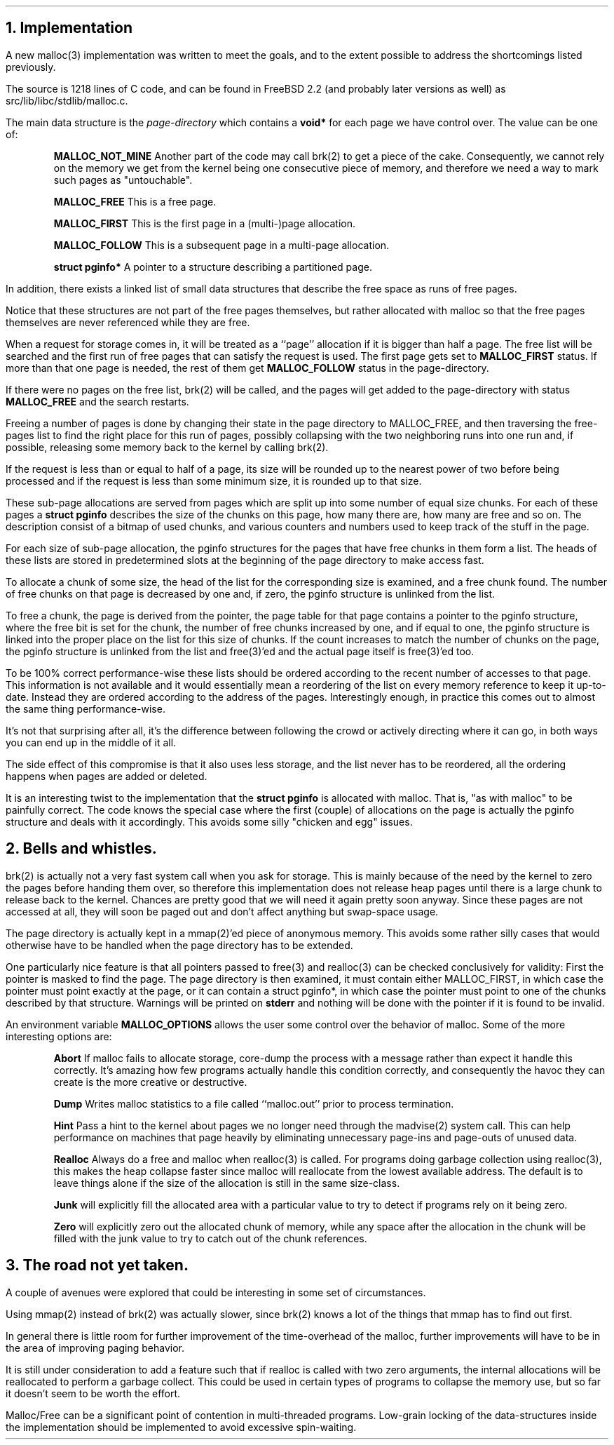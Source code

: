 .\"
.\" ----------------------------------------------------------------------------
.\" "THE BEER-WARE LICENSE" (Revision 42):
.\" <phk@FreeBSD.org> wrote this file.  As long as you retain this notice you
.\" can do whatever you want with this stuff. If we meet some day, and you think
.\" this stuff is worth it, you can buy me a beer in return.   Poul-Henning Kamp
.\" ----------------------------------------------------------------------------
.\"
.\" $FreeBSD: stable/12/share/doc/papers/malloc/implementation.ms 93151 2002-03-25 14:12:49Z phk $
.\"
.ds RH Implementation
.NH
Implementation
.PP
A new malloc(3) implementation was written to meet the goals,
and to the extent possible to address the shortcomings listed previously.
.PP
The source is 1218 lines of C code, and can be found in FreeBSD 2.2
(and probably later versions as well) as src/lib/libc/stdlib/malloc.c.
.PP
The main data structure is the
.I page-directory
which contains a
.B void*
for each page we have control over.
The value can be one of:
.IP
.B MALLOC_NOT_MINE
Another part of the code may call brk(2) to get a piece of the cake.
Consequently, we cannot rely on the memory we get from the kernel
being one consecutive piece of memory, and therefore we need a way to
mark such pages as "untouchable".
.IP
.B MALLOC_FREE
This is a free page.
.IP
.B MALLOC_FIRST
This is the first page in a (multi-)page allocation.
.IP
.B MALLOC_FOLLOW
This is a subsequent page in a multi-page allocation.
.IP
.B
struct pginfo*
.R
A pointer to a structure describing a partitioned page.
.PP
In addition, there exists a linked list of small data structures that
describe the free space as runs of free pages.
.PP
Notice that these structures are not part of the free pages themselves,
but rather allocated with malloc so that the free pages themselves
are never referenced while they are free.
.PP
When a request for storage comes in, it will be treated as a ``page''
allocation if it is bigger than half a page.
The free list will be searched and the first run of free pages that
can satisfy the request is used.  The first page gets set to
.B MALLOC_FIRST
status.  If more than that one page is needed, the rest of them get
.B MALLOC_FOLLOW
status in the page-directory.
.PP
If there were no pages on the free list, brk(2) will be called, and
the pages will get added to the page-directory with status
.B MALLOC_FREE
and the search restarts.
.PP
Freeing a number of pages is done by changing their state in the 
page directory to MALLOC_FREE, and then traversing the free-pages list to
find the right place for this run of pages, possibly collapsing
with the two neighboring runs into one run and, if possible,
releasing some memory back to the kernel by calling brk(2).
.PP
If the request is less than or equal to half of a page, its size will be
rounded up to the nearest power of two before being processed
and if the request is less than some minimum size, it is rounded up to
that size.
.PP
These sub-page allocations are served from pages which are split up
into some number of equal size chunks.
For each of these pages a
.B
struct pginfo
.R
describes the size of the chunks on this page, how many there are,
how many are free and so on.
The description consist of a bitmap of used chunks, and various counters
and numbers used to keep track of the stuff in the page.
.PP
For each size of sub-page allocation, the pginfo structures for the
pages that have free chunks in them form a list.
The heads of these lists are stored in predetermined slots at
the beginning of the page directory to make access fast.
.PP
To allocate a chunk of some size, the head of the list for the
corresponding size is examined, and a free chunk found.  The number
of free chunks on that page is decreased by one and, if zero, the
pginfo structure is unlinked from the list.
.PP
To free a chunk, the page is derived from the pointer, the page table
for that page contains a pointer to the pginfo structure, where the
free bit is set for the chunk, the number of free chunks increased by
one, and if equal to one, the pginfo structure is linked into the
proper place on the list for this size of chunks.
If the count increases to match the number of chunks on the page, the
pginfo structure is unlinked from the list and free(3)'ed and the 
actual page itself is free(3)'ed too.
.PP
To be 100% correct performance-wise these lists should be ordered
according to the recent number of accesses to that page.  This 
information is not available and it would essentially mean a reordering
of the list on every memory reference to keep it up-to-date.
Instead they are ordered according to the address of the pages.
Interestingly enough, in practice this comes out to almost the same 
thing performance-wise.
.PP
It's not that surprising after all, it's the difference between
following the crowd or actively directing where it can go, in both
ways you can end up in the middle of it all.
.PP
The side effect of this compromise is that it also uses less storage,
and the list never has to be reordered, all the ordering happens when
pages are added or deleted.
.PP
It is an interesting twist to the implementation that the
.B
struct pginfo
.R
is allocated with malloc.
That is, "as with malloc" to be painfully correct.
The code knows the special case where the first (couple) of allocations on
the page is actually the pginfo structure and deals with it accordingly.
This avoids some silly "chicken and egg" issues.
.ds RH Bells and whistles.
.NH
Bells and whistles.
.PP
brk(2) is actually not a very fast system call when you ask for storage.
This is mainly because of the need by the kernel to zero the pages before
handing them over, so therefore this implementation does not release 
heap pages until there is a large chunk to release back to the kernel.
Chances are pretty good that we will need it again pretty soon anyway.
Since these pages are not accessed at all, they will soon be paged out
and don't affect anything but swap-space usage.
.PP
The page directory is actually kept in a mmap(2)'ed piece of
anonymous memory.  This avoids some rather silly cases that
would otherwise have to be handled when the page directory
has to be extended.
.PP
One particularly nice feature is that all pointers passed to free(3)
and realloc(3) can be checked conclusively for validity:
First the pointer is masked to find the page.  The page directory
is then examined, it must contain either MALLOC_FIRST, in which
case the pointer must point exactly at the page, or it can contain
a struct pginfo*, in which case the pointer must point to one of
the chunks described by that structure.
Warnings will be printed on
.B stderr
and nothing will be done with
the pointer if it is found to be invalid.
.PP
An environment variable
.B MALLOC_OPTIONS
allows the user some control over the behavior of malloc.
Some of the more interesting options are:
.IP
.B Abort
If malloc fails to allocate storage, core-dump the process with
a message rather than expect it handle this correctly.
It's amazing how few programs actually handle this condition correctly,
and consequently the havoc they can create is the more creative or
destructive.
.IP
.B Dump
Writes malloc statistics to a file called ``malloc.out'' prior
to process termination.
.IP
.B Hint
Pass a hint to the kernel about pages we no longer need through the
madvise(2) system call.  This can help performance on machines that
page heavily by eliminating unnecessary page-ins and page-outs of
unused data.
.IP
.B Realloc
Always do a free and malloc when realloc(3) is called.
For programs doing garbage collection using realloc(3), this makes the
heap collapse faster since malloc will reallocate from the 
lowest available address.
The default
is to leave things alone if the size of the allocation is still in
the same size-class.
.IP
.B Junk
will explicitly fill the allocated area with a particular value
to try to detect if programs rely on it being zero.
.IP
.B Zero
will explicitly zero out the allocated chunk of memory, while any
space after the allocation in the chunk will be filled with the
junk value to try to catch out of the chunk references.
.ds RH The road not taken.
.NH
The road not yet taken.
.PP
A couple of avenues were explored that could be interesting in some
set of circumstances.
.PP
Using mmap(2) instead of brk(2) was actually slower, since brk(2)
knows a lot of the things that mmap has to find out first.
.PP
In general there is little room for further improvement of the
time-overhead of the malloc, further improvements will have to
be in the area of improving paging behavior.
.PP
It is still under consideration to add a feature such that
if realloc is called with two zero arguments, the internal
allocations will be reallocated to perform a garbage collect.
This could be used in certain types of programs to collapse
the memory use, but so far it doesn't seem to be worth the effort.
.PP
Malloc/Free can be a significant point of contention in multi-threaded
programs.  Low-grain locking of the data-structures inside the 
implementation should be implemented to avoid excessive spin-waiting.
